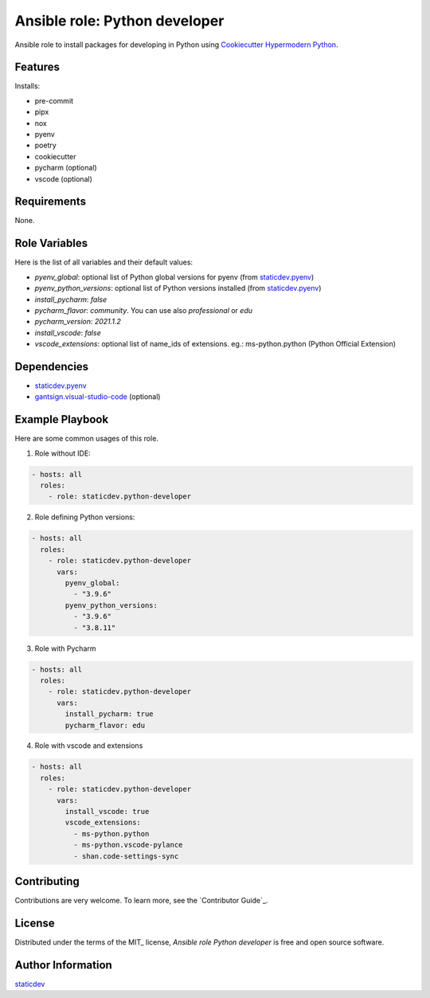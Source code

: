 Ansible role: Python developer
==============================

|Status| |Tests|

.. |Status| image:: https://badgen.net/badge/status/beta/orange
   :target: https://badgen.net/badge/status/beta/orange
   :alt: Project Status
.. |Tests| image:: https://github.com/staticdev/ansible-role-python-developer/workflows/Tests/badge.svg
   :target: https://github.com/staticdev/ansible-role-python-developer/actions?workflow=Tests
   :alt: Tests

Ansible role to install packages for developing in Python using `Cookiecutter Hypermodern Python`_.


Features
--------

Installs:

- pre-commit
- pipx
- nox
- pyenv
- poetry
- cookiecutter
- pycharm (optional)
- vscode (optional)


Requirements
------------

None.


Role Variables
--------------

Here is the list of all variables and their default values:

- `pyenv_global`: optional list of Python global versions for pyenv (from `staticdev.pyenv`_)
- `pyenv_python_versions`: optional list of Python versions installed (from `staticdev.pyenv`_)
- `install_pycharm`: `false`
- `pycharm_flavor`: `community`. You can use also `professional` or `edu`
- `pycharm_version`: `2021.1.2`
- `install_vscode`: `false`
- `vscode_extensions`: optional list of name_ids of extensions. eg.: ms-python.python (Python Official Extension)


Dependencies
------------

- `staticdev.pyenv`_
- `gantsign.visual-studio-code`_ (optional)


Example Playbook
----------------

Here are some common usages of this role.

1. Role without IDE:

.. code:: yaml

    - hosts: all
      roles:
        - role: staticdev.python-developer

2. Role defining Python versions:

.. code:: yaml

    - hosts: all
      roles:
        - role: staticdev.python-developer
          vars:
            pyenv_global:
              - "3.9.6"
            pyenv_python_versions:
              - "3.9.6"
              - "3.8.11"

3. Role with Pycharm

.. code:: yaml

    - hosts: all
      roles:
        - role: staticdev.python-developer
          vars:
            install_pycharm: true
            pycharm_flavor: edu

4. Role with vscode and extensions

.. code:: yaml

    - hosts: all
      roles:
        - role: staticdev.python-developer
          vars:
            install_vscode: true
            vscode_extensions:
              - ms-python.python
              - ms-python.vscode-pylance
              - shan.code-settings-sync


Contributing
------------

Contributions are very welcome.
To learn more, see the `Contributor Guide`_.


License
-------

Distributed under the terms of the MIT_ license,
*Ansible role Python developer* is free and open source software.


Author Information
------------------

`staticdev`_

.. _Cookiecutter Hypermodern Python: https://github.com/cjolowicz/cookiecutter-hypermodern-python
.. _gantsign.visual-studio-code: https://galaxy.ansible.com/gantsign/visual-studio-code
.. _staticdev: https://github.com/staticdev
.. _staticdev.pyenv: https://galaxy.ansible.com/staticdev/pyenv
